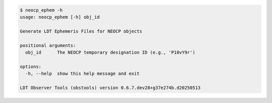 .. code-block:: console

    $ neocp_ephem -h
    usage: neocp_ephem [-h] obj_id
    
    Generate LDT Ephemeris Files for NEOCP objects
    
    positional arguments:
      obj_id      The NEOCP temporary designation ID (e.g., 'P10vY9r')
    
    options:
      -h, --help  show this help message and exit
    
    LDT Observer Tools (obstools) version 0.6.7.dev28+g37e274b.d20250513
    
